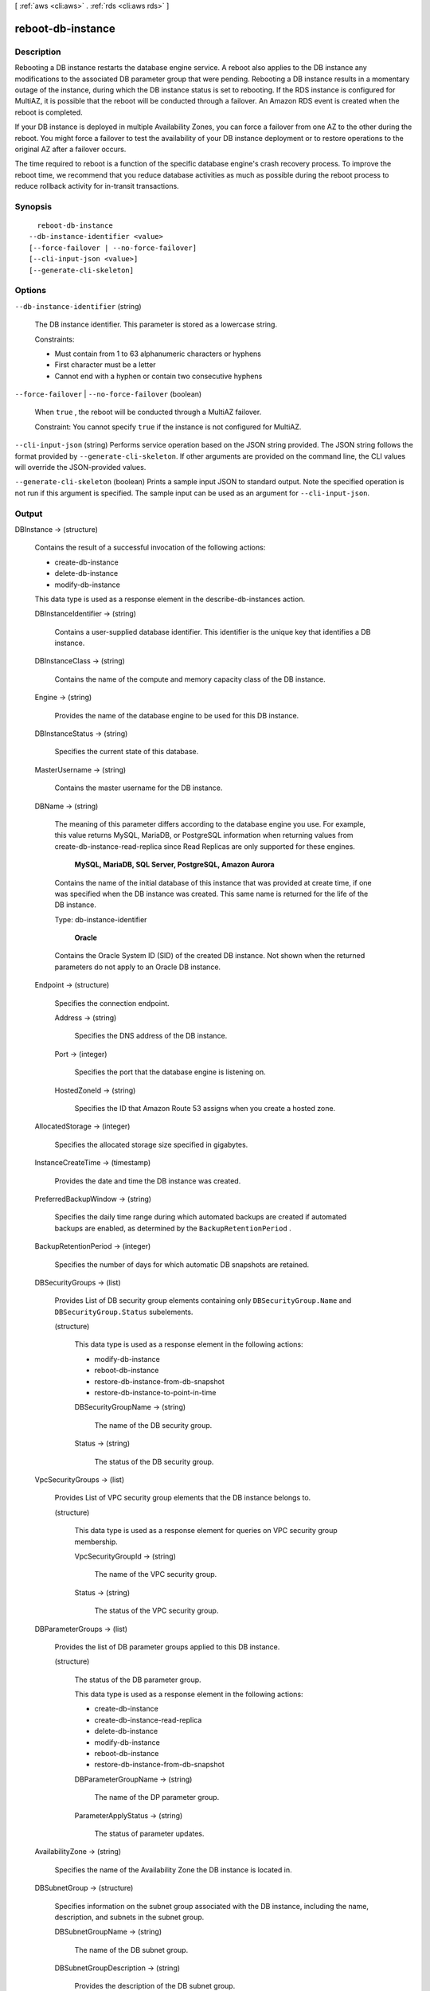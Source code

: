 [ :ref:`aws <cli:aws>` . :ref:`rds <cli:aws rds>` ]

.. _cli:aws rds reboot-db-instance:


******************
reboot-db-instance
******************



===========
Description
===========



Rebooting a DB instance restarts the database engine service. A reboot also applies to the DB instance any modifications to the associated DB parameter group that were pending. Rebooting a DB instance results in a momentary outage of the instance, during which the DB instance status is set to rebooting. If the RDS instance is configured for MultiAZ, it is possible that the reboot will be conducted through a failover. An Amazon RDS event is created when the reboot is completed. 

 

If your DB instance is deployed in multiple Availability Zones, you can force a failover from one AZ to the other during the reboot. You might force a failover to test the availability of your DB instance deployment or to restore operations to the original AZ after a failover occurs. 

 

The time required to reboot is a function of the specific database engine's crash recovery process. To improve the reboot time, we recommend that you reduce database activities as much as possible during the reboot process to reduce rollback activity for in-transit transactions. 



========
Synopsis
========

::

    reboot-db-instance
  --db-instance-identifier <value>
  [--force-failover | --no-force-failover]
  [--cli-input-json <value>]
  [--generate-cli-skeleton]




=======
Options
=======

``--db-instance-identifier`` (string)


  The DB instance identifier. This parameter is stored as a lowercase string. 

   

  Constraints:

   

   
  * Must contain from 1 to 63 alphanumeric characters or hyphens
   
  * First character must be a letter
   
  * Cannot end with a hyphen or contain two consecutive hyphens
   

  

``--force-failover`` | ``--no-force-failover`` (boolean)


  When ``true`` , the reboot will be conducted through a MultiAZ failover. 

   

  Constraint: You cannot specify ``true`` if the instance is not configured for MultiAZ.

  

``--cli-input-json`` (string)
Performs service operation based on the JSON string provided. The JSON string follows the format provided by ``--generate-cli-skeleton``. If other arguments are provided on the command line, the CLI values will override the JSON-provided values.

``--generate-cli-skeleton`` (boolean)
Prints a sample input JSON to standard output. Note the specified operation is not run if this argument is specified. The sample input can be used as an argument for ``--cli-input-json``.



======
Output
======

DBInstance -> (structure)

  

  Contains the result of a successful invocation of the following actions: 

   

   
  *  create-db-instance  
   
  *  delete-db-instance  
   
  *  modify-db-instance  
   

   

  This data type is used as a response element in the  describe-db-instances action.

  

  DBInstanceIdentifier -> (string)

    

    Contains a user-supplied database identifier. This identifier is the unique key that identifies a DB instance. 

    

    

  DBInstanceClass -> (string)

    

    Contains the name of the compute and memory capacity class of the DB instance. 

    

    

  Engine -> (string)

    

    Provides the name of the database engine to be used for this DB instance. 

    

    

  DBInstanceStatus -> (string)

    

    Specifies the current state of this database. 

    

    

  MasterUsername -> (string)

    

    Contains the master username for the DB instance. 

    

    

  DBName -> (string)

    

    The meaning of this parameter differs according to the database engine you use. For example, this value returns MySQL, MariaDB, or PostgreSQL information when returning values from create-db-instance-read-replica since Read Replicas are only supported for these engines.

     

     **MySQL, MariaDB, SQL Server, PostgreSQL, Amazon Aurora**  

     

    Contains the name of the initial database of this instance that was provided at create time, if one was specified when the DB instance was created. This same name is returned for the life of the DB instance. 

     

    Type: db-instance-identifier

     

     **Oracle**  

     

    Contains the Oracle System ID (SID) of the created DB instance. Not shown when the returned parameters do not apply to an Oracle DB instance. 

    

    

  Endpoint -> (structure)

    

    Specifies the connection endpoint. 

    

    Address -> (string)

      

      Specifies the DNS address of the DB instance. 

      

      

    Port -> (integer)

      

      Specifies the port that the database engine is listening on. 

      

      

    HostedZoneId -> (string)

      

      Specifies the ID that Amazon Route 53 assigns when you create a hosted zone.

      

      

    

  AllocatedStorage -> (integer)

    

    Specifies the allocated storage size specified in gigabytes. 

    

    

  InstanceCreateTime -> (timestamp)

    

    Provides the date and time the DB instance was created. 

    

    

  PreferredBackupWindow -> (string)

    

    Specifies the daily time range during which automated backups are created if automated backups are enabled, as determined by the ``BackupRetentionPeriod`` . 

    

    

  BackupRetentionPeriod -> (integer)

    

    Specifies the number of days for which automatic DB snapshots are retained. 

    

    

  DBSecurityGroups -> (list)

    

    Provides List of DB security group elements containing only ``DBSecurityGroup.Name`` and ``DBSecurityGroup.Status`` subelements. 

    

    (structure)

      

      This data type is used as a response element in the following actions: 

       

       
      *  modify-db-instance  
       
      *  reboot-db-instance  
       
      *  restore-db-instance-from-db-snapshot  
       
      *  restore-db-instance-to-point-in-time  
       

      

      DBSecurityGroupName -> (string)

        

        The name of the DB security group. 

        

        

      Status -> (string)

        

        The status of the DB security group. 

        

        

      

    

  VpcSecurityGroups -> (list)

    

    Provides List of VPC security group elements that the DB instance belongs to. 

    

    (structure)

      

      This data type is used as a response element for queries on VPC security group membership.

      

      VpcSecurityGroupId -> (string)

        

        The name of the VPC security group.

        

        

      Status -> (string)

        

        The status of the VPC security group. 

        

        

      

    

  DBParameterGroups -> (list)

    

    Provides the list of DB parameter groups applied to this DB instance. 

    

    (structure)

      

      The status of the DB parameter group. 

       

      This data type is used as a response element in the following actions:

       

       
      *  create-db-instance  
       
      *  create-db-instance-read-replica  
       
      *  delete-db-instance  
       
      *  modify-db-instance  
       
      *  reboot-db-instance  
       
      *  restore-db-instance-from-db-snapshot  
       

      

      DBParameterGroupName -> (string)

        

        The name of the DP parameter group. 

        

        

      ParameterApplyStatus -> (string)

        

        The status of parameter updates. 

        

        

      

    

  AvailabilityZone -> (string)

    

    Specifies the name of the Availability Zone the DB instance is located in. 

    

    

  DBSubnetGroup -> (structure)

    

    Specifies information on the subnet group associated with the DB instance, including the name, description, and subnets in the subnet group. 

    

    DBSubnetGroupName -> (string)

      

      The name of the DB subnet group. 

      

      

    DBSubnetGroupDescription -> (string)

      

      Provides the description of the DB subnet group. 

      

      

    VpcId -> (string)

      

      Provides the VpcId of the DB subnet group. 

      

      

    SubnetGroupStatus -> (string)

      

      Provides the status of the DB subnet group. 

      

      

    Subnets -> (list)

      

      Contains a list of  Subnet elements. 

      

      (structure)

        

        This data type is used as a response element in the  describe-db-subnet-groups action. 

        

        SubnetIdentifier -> (string)

          

          Specifies the identifier of the subnet. 

          

          

        SubnetAvailabilityZone -> (structure)

          

          Contains Availability Zone information. 

           

          This data type is used as an element in the following data type: 

          
          *  OrderableDBInstanceOption 
          

          

          

          Name -> (string)

            

            The name of the availability zone. 

            

            

          

        SubnetStatus -> (string)

          

          Specifies the status of the subnet. 

          

          

        

      

    

  PreferredMaintenanceWindow -> (string)

    

    Specifies the weekly time range during which system maintenance can occur, in Universal Coordinated Time (UTC). 

    

    

  PendingModifiedValues -> (structure)

    

    Specifies that changes to the DB instance are pending. This element is only included when changes are pending. Specific changes are identified by subelements. 

    

    DBInstanceClass -> (string)

      

      Contains the new ``DBInstanceClass`` for the DB instance that will be applied or is in progress. 

      

      

    AllocatedStorage -> (integer)

      

      Contains the new ``AllocatedStorage`` size for the DB instance that will be applied or is in progress. 

      

      

    MasterUserPassword -> (string)

      

      Contains the pending or in-progress change of the master credentials for the DB instance. 

      

      

    Port -> (integer)

      

      Specifies the pending port for the DB instance. 

      

      

    BackupRetentionPeriod -> (integer)

      

      Specifies the pending number of days for which automated backups are retained. 

      

      

    MultiAZ -> (boolean)

      

      Indicates that the Single-AZ DB instance is to change to a Multi-AZ deployment. 

      

      

    EngineVersion -> (string)

      

      Indicates the database engine version. 

      

      

    Iops -> (integer)

      

      Specifies the new Provisioned IOPS value for the DB instance that will be applied or is being applied. 

      

      

    DBInstanceIdentifier -> (string)

      

      Contains the new ``DBInstanceIdentifier`` for the DB instance that will be applied or is in progress. 

      

      

    StorageType -> (string)

      

      Specifies the storage type to be associated with the DB instance. 

      

      

    CACertificateIdentifier -> (string)

      

      Specifies the identifier of the CA certificate for the DB instance.

      

      

    

  LatestRestorableTime -> (timestamp)

    

    Specifies the latest time to which a database can be restored with point-in-time restore. 

    

    

  MultiAZ -> (boolean)

    

    Specifies if the DB instance is a Multi-AZ deployment. 

    

    

  EngineVersion -> (string)

    

    Indicates the database engine version. 

    

    

  AutoMinorVersionUpgrade -> (boolean)

    

    Indicates that minor version patches are applied automatically. 

    

    

  ReadReplicaSourceDBInstanceIdentifier -> (string)

    

    Contains the identifier of the source DB instance if this DB instance is a Read Replica. 

    

    

  ReadReplicaDBInstanceIdentifiers -> (list)

    

    Contains one or more identifiers of the Read Replicas associated with this DB instance. 

    

    (string)

      

      

    

  LicenseModel -> (string)

    

    License model information for this DB instance. 

    

    

  Iops -> (integer)

    

    Specifies the Provisioned IOPS (I/O operations per second) value. 

    

    

  OptionGroupMemberships -> (list)

    

    Provides the list of option group memberships for this DB instance. 

    

    (structure)

      

      Provides information on the option groups the DB instance is a member of. 

      

      OptionGroupName -> (string)

        

        The name of the option group that the instance belongs to. 

        

        

      Status -> (string)

        

        The status of the DB instance's option group membership. Valid values are: ``in-sync`` , ``pending-apply`` , ``pending-removal`` , ``pending-maintenance-apply`` , ``pending-maintenance-removal`` , ``applying`` , ``removing`` , and ``failed`` . 

        

        

      

    

  CharacterSetName -> (string)

    

    If present, specifies the name of the character set that this instance is associated with. 

    

    

  SecondaryAvailabilityZone -> (string)

    

    If present, specifies the name of the secondary Availability Zone for a DB instance with multi-AZ support. 

    

    

  PubliclyAccessible -> (boolean)

    

    Specifies the accessibility options for the DB instance. A value of true specifies an Internet-facing instance with a publicly resolvable DNS name, which resolves to a public IP address. A value of false specifies an internal instance with a DNS name that resolves to a private IP address. 

     

    Default: The default behavior varies depending on whether a VPC has been requested or not. The following list shows the default behavior in each case. 

     

     
    * **Default VPC:** true
     
    * **VPC:** false
     

     

    If no DB subnet group has been specified as part of the request and the PubliclyAccessible value has not been set, the DB instance will be publicly accessible. If a specific DB subnet group has been specified as part of the request and the PubliclyAccessible value has not been set, the DB instance will be private. 

    

    

  StatusInfos -> (list)

    

    The status of a Read Replica. If the instance is not a Read Replica, this will be blank. 

    

    (structure)

      

      Provides a list of status information for a DB instance.

      

      StatusType -> (string)

        

        This value is currently "read replication." 

        

        

      Normal -> (boolean)

        

        Boolean value that is true if the instance is operating normally, or false if the instance is in an error state. 

        

        

      Status -> (string)

        

        Status of the DB instance. For a StatusType of read replica, the values can be replicating, error, stopped, or terminated. 

        

        

      Message -> (string)

        

        Details of the error if there is an error for the instance. If the instance is not in an error state, this value is blank. 

        

        

      

    

  StorageType -> (string)

    

    Specifies the storage type associated with DB instance. 

    

    

  TdeCredentialArn -> (string)

    

    The ARN from the Key Store with which the instance is associated for TDE encryption. 

    

    

  DbInstancePort -> (integer)

    

    Specifies the port that the DB instance listens on. If the DB instance is part of a DB cluster, this can be a different port than the DB cluster port. 

    

    

  DBClusterIdentifier -> (string)

    

    If the DB instance is a member of a DB cluster, contains the name of the DB cluster that the DB instance is a member of.

    

    

  StorageEncrypted -> (boolean)

    

    Specifies whether the DB instance is encrypted. 

    

    

  KmsKeyId -> (string)

    

    If ``StorageEncrypted`` is true, the KMS key identifier for the encrypted DB instance. 

    

    

  DbiResourceId -> (string)

    

    The region-unique, immutable identifier for the DB instance. This identifier is found in AWS CloudTrail log entries whenever the KMS key for the DB instance is accessed. 

    

    

  CACertificateIdentifier -> (string)

    

    The identifier of the CA certificate for this DB instance.

    

    

  CopyTagsToSnapshot -> (boolean)

    

    Specifies whether tags are copied from the DB instance to snapshots of the DB instance.

    

    

  MonitoringInterval -> (integer)

    

    The interval, in seconds, between points when Enhanced Monitoring metrics are collected for the DB instance.

    

    

  EnhancedMonitoringResourceArn -> (string)

    

    The Amazon Resource Name (ARN) of the Amazon CloudWatch Logs log stream that receives the Enhanced Monitoring metrics data for the DB instance.

    

    

  MonitoringRoleArn -> (string)

    

    The ARN for the IAM role that permits RDS to send Enhanced Monitoring metrics to CloudWatch Logs.

    

    

  

